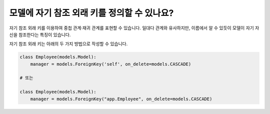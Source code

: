 모델에 자기 참조 외래 키를 정의할 수 있나요?
========================================================================

자기 참조 외래 키를 이용하여 중첩 관계·재귀 관계를 표현할 수 있습니다. 일대다 관계와 유사하지만, 이름에서 알 수 있듯이 모델이 자기 자신을 참조한다는 특징이 있습니다.

자기 참조 외래 키는 아래의 두 가지 방법으로 작성할 수 있습니다.

.. code-block:: python

    class Employee(models.Model):
        manager = models.ForeignKey('self', on_delete=models.CASCADE)

    # 또는

    class Employee(models.Model):
        manager = models.ForeignKey("app.Employee", on_delete=models.CASCADE)
